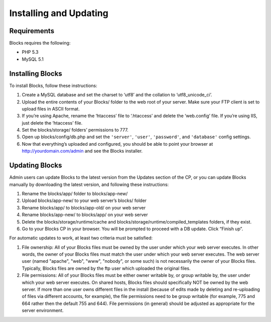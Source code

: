 Installing and Updating
=======================

Requirements
------------

Blocks requires the following:

- PHP 5.3
- MySQL 5.1


Installing Blocks
-----------------

To install Blocks, follow these instructions:

1. Create a MySQL database and set the charset to ‘utf8’ and the collation to ‘utf8_unicode_ci’.
2. Upload the entire contents of your Blocks/ folder to the web root of your server. Make sure your FTP client is set to upload files in ASCII format.
3. If you’re using Apache, rename the ‘htaccess’ file to ‘.htaccess’ and delete the ‘web.config’ file. If you’re using IIS, just delete the ‘htaccess’ file.
4. Set the blocks/storage/ folders’ permissions to 777.
5. Open up blocks/config/db.php and set the ``'server'``, ``'user'``, ``'password'``, and ``'database'`` config settings.
6. Now that everything’s uploaded and configured, you should be able to point your browser at http://yourdomain.com/admin and see the Blocks installer.


Updating Blocks
---------------

Admin users can update Blocks to the latest version from the Updates section of the CP, or you can update Blocks manually by downloading the latest version, and following these instructions:

1. Rename the blocks/app/ folder to blocks/app-new/
2. Upload blocks/app-new/ to your web server’s blocks/ folder
3. Rename blocks/app/ to blocks/app-old/ on your web server
4. Rename blocks/app-new/ to blocks/app/ on your web server
5. Delete the blocks/storage/runtime/cache and blocks/storage/runtime/compiled_templates folders, if they exist.
6. Go to your Blocks CP in your browser. You will be prompted to proceed with a DB update. Click “Finish up”.

For automatic updates to work, at least two criteria must be satisfied:

1. File ownership: All of your Blocks files must be owned by the user under which your web server executes. In other words, the owner of your Blocks files must match the user under which your web server executes. The web server user (named "apache", "web", "www", "nobody", or some such) is not necessarily the owner of your Blocks files. Typically, Blocks files are owned by the ftp user which uploaded the original files.

2. File permissions: All of your Blocks files must be either owner writable by, or group writable by, the user under which your web server executes.  On shared hosts, Blocks files should specifically NOT be owned by the web server. If more than one user owns different files in the install (because of edits made by deleting and re-uploading of files via different accounts, for example), the file permissions need to be group writable (for example, 775 and 664 rather then the default 755 and 644). File permissions (in general) should be adjusted as appropriate for the server environment.
